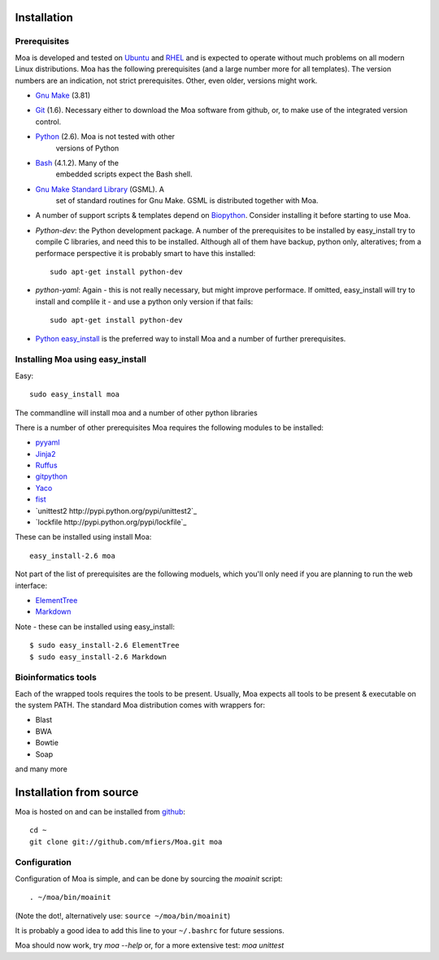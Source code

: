 Installation
============


Prerequisites
-------------

Moa is developed and tested on `Ubuntu <http://www.ubuntu.com>`_ and
`RHEL <http://www.redhat.com>`_ and is expected to operate without
much problems on all modern Linux distributions. Moa has the following
prerequisites (and a large number more for all templates). The version
numbers are an indication, not strict prerequisites. Other, even
older, versions might work.


- `Gnu Make <http://www.gnu.org/software/make/>`_ (3.81)

- `Git <http://git-scm.com/>`_ (1.6). Necessary either to download the
  Moa software from github, or, to make use of the integrated version
  control.

- `Python <http://python.org>`_ (2.6). Moa is not tested with other
   versions of Python

- `Bash <http://www.gnu.org/software/bash/>`_ (4.1.2). Many of the
   embedded scripts expect the Bash shell. 

- `Gnu Make Standard Library <http://sourceforge.net/gsml>`_ (GSML). A
   set of standard routines for Gnu Make. GSML is distributed together
   with Moa.

- A number of support scripts & templates depend on `Biopython
  <http://biopython.org/wiki/Main_Page>`_. Consider installing it
  before starting to use Moa.

- `Python-dev`: the Python development package. A number of the
  prerequisites to be installed by easy_install try to compile C
  libraries, and need this to be installed. Although all of them have
  backup, python only, alteratives; from a performace perspective it
  is probably smart to have this installed::

    sudo apt-get install python-dev

- `python-yaml`: Again - this is not really necessary, but might
  improve performace. If omitted, easy_install will try to install and
  complile it - and use a python only version if that fails::

    sudo apt-get install python-dev

- `Python easy_install
  <http://peak.telecommunity.com/DevCenter/EasyInstall>`_ is the
  preferred way to install Moa and a number of further prerequisites.

Installing Moa using easy_install
----------------------------------

Easy::

    sudo easy_install moa

The commandline will install moa and a number of other python
libraries 

There is a number of other prerequisites Moa requires the
following modules to be installed:

- `pyyaml <http://pyyaml.org/wiki/PyYAML>`_
- `Jinja2 <http://jinja.pocoo.org/2/>`_ 
- `Ruffus <http://code.google.com/p/ruffus/>`_
- `gitpython <http://gitorious.org/git-python>`_
- `Yaco <http://mfiers.github.com/Moa/api/Yaco.html>`_
- `fist <http://mfiers.github.com/Moa/api/fist.html>`_
- `unittest2 http://pypi.python.org/pypi/unittest2`_
- `lockfile http://pypi.python.org/pypi/lockfile`_

These can be installed using 
install Moa::

    easy_install-2.6 moa

Not part of the list of prerequisites are the following moduels, which
you'll only need if you are planning to run the web interface:

- `ElementTree <http://effbot.org/zone/element-index.htm>`_
- `Markdown <http://freewisdom.org/projects/python-markdown/>`_

Note - these can be installed using easy_install::

    $ sudo easy_install-2.6 ElementTree
    $ sudo easy_install-2.6 Markdown


Bioinformatics tools
--------------------

Each of the wrapped tools requires the tools to be present. Usually,
Moa expects all tools to be present & executable on the system
PATH. The standard Moa distribution comes with wrappers for:

- Blast
- BWA
- Bowtie
- Soap

and many more


Installation from source
========================

Moa is hosted on and can be installed from `github <http://github.com/mfiers/Moa>`_::

    cd ~
    git clone git://github.com/mfiers/Moa.git moa


Configuration
-------------

Configuration of Moa is simple, and can be done by sourcing the
`moainit` script::

    . ~/moa/bin/moainit

(Note the dot!, alternatively use: ``source ~/moa/bin/moainit``)

It is probably a good idea to add this line to your ``~/.bashrc`` for
future sessions.


Moa should now work, try `moa --help` or, for a more extensive test:
`moa unittest`

